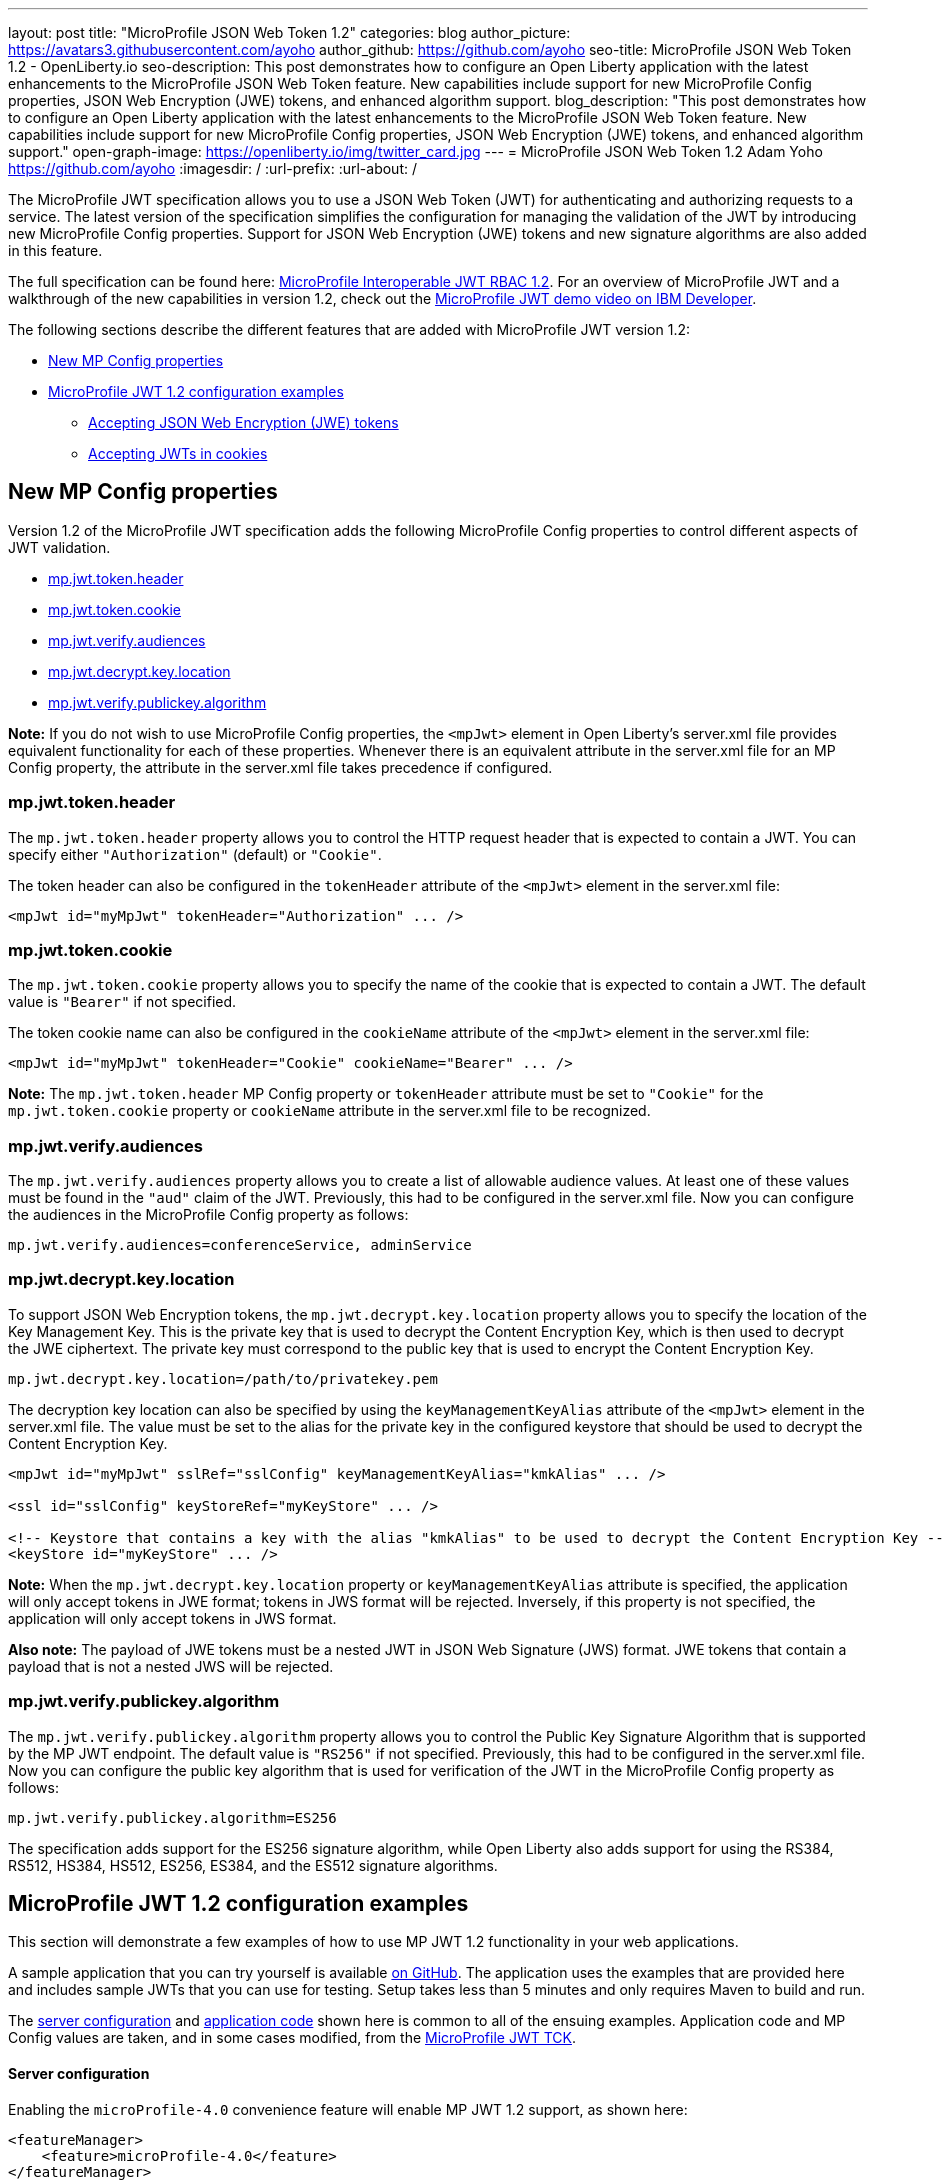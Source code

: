 ---
layout: post
title: "MicroProfile JSON Web Token 1.2"
categories: blog
author_picture: https://avatars3.githubusercontent.com/ayoho
author_github: https://github.com/ayoho
seo-title: MicroProfile JSON Web Token 1.2 - OpenLiberty.io
seo-description: This post demonstrates how to configure an Open Liberty application with the latest enhancements to the MicroProfile JSON Web Token feature. New capabilities include support for new MicroProfile Config properties, JSON Web Encryption (JWE) tokens, and enhanced algorithm support.
blog_description: "This post demonstrates how to configure an Open Liberty application with the latest enhancements to the MicroProfile JSON Web Token feature. New capabilities include support for new MicroProfile Config properties, JSON Web Encryption (JWE) tokens, and enhanced algorithm support."
open-graph-image: https://openliberty.io/img/twitter_card.jpg
---
= MicroProfile JSON Web Token 1.2
Adam Yoho <https://github.com/ayoho>
:imagesdir: /
:url-prefix:
:url-about: /

The MicroProfile JWT specification allows you to use a JSON Web Token (JWT) for authenticating and authorizing requests to a service. The latest version of the specification simplifies the configuration for managing the validation of the JWT by introducing new MicroProfile Config properties. Support for JSON Web Encryption (JWE) tokens and new signature algorithms are also added in this feature.

The full specification can be found here: link:https://download.eclipse.org/microprofile/microprofile-jwt-auth-1.2/microprofile-jwt-auth-spec-1.2.html[MicroProfile Interoperable JWT RBAC 1.2]. For an overview of MicroProfile JWT and a walkthrough of the new capabilities in version 1.2, check out the https://developer.ibm.com/videos/microprofile-jwt-12-demo/[MicroProfile JWT demo video on IBM Developer].

The following sections describe the different features that are added with MicroProfile JWT version 1.2:

- <<new-mp-config-properties, New MP Config properties>>
- <<examples, MicroProfile JWT 1.2 configuration examples>>
    * <<accepting-json-web-encryption-jwe-tokens, Accepting JSON Web Encryption (JWE) tokens>>
    * <<accepting-jwts-in-cookies, Accepting JWTs in cookies>>

[#new-mp-config-properties]
== New MP Config properties

Version 1.2 of the MicroProfile JWT specification adds the following MicroProfile Config properties to control different aspects of JWT validation.

- <<mp-jwt-token-header, mp.jwt.token.header>>
- <<mp-jwt-token-cookie, mp.jwt.token.cookie>>
- <<mp-jwt-verify-audiences, mp.jwt.verify.audiences>>
- <<mp-jwt-decrypt-key-location, mp.jwt.decrypt.key.location>>
- <<mp-jwt-verify-publickey-algorithm, mp.jwt.verify.publickey.algorithm>>

*Note:* If you do not wish to use MicroProfile Config properties, the `<mpJwt>` element in Open Liberty's server.xml file provides equivalent functionality for each of these properties. Whenever there is an equivalent attribute in the server.xml file for an MP Config property, the attribute in the server.xml file takes precedence if configured.

[#mp-jwt-token-header]
=== mp.jwt.token.header

The `mp.jwt.token.header` property allows you to control the HTTP request header that is expected to contain a JWT. You can specify either `"Authorization"` (default) or `"Cookie"`.

The token header can also be configured in the `tokenHeader` attribute of the `<mpJwt>` element in the server.xml file:
[source,xml]
----
<mpJwt id="myMpJwt" tokenHeader="Authorization" ... />
----

[#mp-jwt-token-cookie]
=== mp.jwt.token.cookie

The `mp.jwt.token.cookie` property allows you to specify the name of the cookie that is expected to contain a JWT. The default value is `"Bearer"` if not specified.

The token cookie name can also be configured in the `cookieName` attribute of the `<mpJwt>` element in the server.xml file:
[source,xml]
----
<mpJwt id="myMpJwt" tokenHeader="Cookie" cookieName="Bearer" ... />
----

*Note:* The `mp.jwt.token.header` MP Config property or `tokenHeader` attribute must be set to `"Cookie"` for the `mp.jwt.token.cookie` property or `cookieName` attribute in the server.xml file to be recognized.

[#mp-jwt-verify-audiences]
=== mp.jwt.verify.audiences

The `mp.jwt.verify.audiences` property allows you to create a list of allowable audience values. At least one of these values must be found in the `"aud"` claim of the JWT. Previously, this had to be configured in the server.xml file. Now you can configure the audiences in the MicroProfile Config property as follows:
[source]
----
mp.jwt.verify.audiences=conferenceService, adminService
----

[#mp-jwt-decrypt-key-location]
=== mp.jwt.decrypt.key.location

To support JSON Web Encryption tokens, the `mp.jwt.decrypt.key.location` property allows you to specify the location of the Key Management Key. This is the private key that is used to decrypt the Content Encryption Key, which is then used to decrypt the JWE ciphertext. The private key must correspond to the public key that is used to encrypt the Content Encryption Key.
[source]
----
mp.jwt.decrypt.key.location=/path/to/privatekey.pem
----

The decryption key location can also be specified by using the `keyManagementKeyAlias` attribute of the `<mpJwt>` element in the server.xml file. The value must be set to the alias for the private key in the configured keystore that should be used to decrypt the Content Encryption Key.
[source,xml]
----
<mpJwt id="myMpJwt" sslRef="sslConfig" keyManagementKeyAlias="kmkAlias" ... />

<ssl id="sslConfig" keyStoreRef="myKeyStore" ... />

<!-- Keystore that contains a key with the alias "kmkAlias" to be used to decrypt the Content Encryption Key -->
<keyStore id="myKeyStore" ... />
----

*Note:* When the `mp.jwt.decrypt.key.location` property or `keyManagementKeyAlias` attribute is specified, the application will only accept tokens in JWE format; tokens in JWS format will be rejected. Inversely, if this property is not specified, the application will only accept tokens in JWS format.

*Also note:* The payload of JWE tokens must be a nested JWT in JSON Web Signature (JWS) format. JWE tokens that contain a payload that is not a nested JWS will be rejected.

[#mp-jwt-verify-publickey-algorithm]
=== mp.jwt.verify.publickey.algorithm

The `mp.jwt.verify.publickey.algorithm` property allows you to control the Public Key Signature Algorithm that is supported by the MP JWT endpoint. The default value is `"RS256"` if not specified. Previously, this had to be configured in the server.xml file. Now you can configure the public key algorithm that is used for verification of the JWT in the MicroProfile Config property as follows:
[source]
----
mp.jwt.verify.publickey.algorithm=ES256
----

The specification adds support for the ES256 signature algorithm, while Open Liberty also adds support for using the RS384, RS512, HS384, HS512, ES256, ES384, and the ES512 signature algorithms.

[#examples]
== MicroProfile JWT 1.2 configuration examples

This section will demonstrate a few examples of how to use MP JWT 1.2 functionality in your web applications.

A sample application that you can try yourself is available link:https://github.com/ayoho/mp-jwt-sample-app[on GitHub]. The application uses the examples that are provided here and includes sample JWTs that you can use for testing. Setup takes less than 5 minutes and only requires Maven to build and run.

The <<server-configuration, server configuration>> and <<application-code, application code>> shown here is common to all of the ensuing examples. Application code and MP Config values are taken, and in some cases modified, from the link:https://github.com/eclipse/microprofile-jwt-auth/tree/master/tck[MicroProfile JWT TCK].

[#server-configuration]
==== Server configuration

Enabling the `microProfile-4.0` convenience feature will enable MP JWT 1.2 support, as shown here:

[source,xml]
----
<featureManager>
    <feature>microProfile-4.0</feature>
</featureManager>
----

This is the only server configuration typically necessary to use MP JWT 1.2 functionality. The `mpJwt-1.2` feature can also be specified on its own if the other MicroProfile 4.0 features aren't needed.

[#application-code]
==== Application code

The snippet shown here is a JAX-RS resource that is used in all of the web applications in later examples. The original source can be found link:https://github.com/eclipse/microprofile-jwt-auth/blob/1.2/tck/src/test/java/org/eclipse/microprofile/jwt/tck/container/jaxrs/RolesEndpoint.java[here].

[source,java]
----
import javax.annotation.security.DenyAll;
import javax.annotation.security.RolesAllowed;
import javax.enterprise.context.RequestScoped;
import javax.ws.rs.GET;
import javax.ws.rs.Path;
import javax.ws.rs.QueryParam;
import javax.ws.rs.core.Context;
import javax.ws.rs.core.SecurityContext;

@Path("/endp")
@DenyAll
@RequestScoped
public class RolesEndpoint {

    @GET
    @Path("/echo")
    @RolesAllowed("Echoer")
    public String echoInput(@Context SecurityContext sec, @QueryParam("input") String input) {
        Principal user = sec.getUserPrincipal();
        return input + ", user="+user.getName();
    }
}
----

The configuration of the resource is pretty simple. In a nutshell, this resource provides a `/endp/echo` endpoint that serves HTTP `GET` requests to users in the `"Echoer"` role. If authorized, the endpoint returns a string that contains the Principal name of the authenticated user alongside the value of the `"input"` query parameter that is sent in the request. If the user is not authorized, a 401 error will be returned.

With the `mpJwt-1.2` feature enabled, authorization will be determined based on the MP JWT configuration in the server and application. Any authorized request to this endpoint must therefore include a valid JWT in accordance with the MP JWT and application configurations.

[#accepting-json-web-encryption-jwe-tokens]
=== Accepting JSON Web Encryption (JWE) tokens

This example demonstrates how to configure a web application to accept JWTs in JSON Web Encryption (JWE) format.

Usage of the following MP Config properties will be demonstrated:

- <<mp-jwt-decrypt-key-location, mp.jwt.decrypt.key.location>>
- <<mp-jwt-verify-audiences, mp.jwt.verify.audiences>>
- mp.jwt.verify.publickey.location
- mp.jwt.verify.issuer

*Note:* The `mp.jwt.verify.publickey.location` and `mp.jwt.verify.issuer` properties were added by an earlier version of the MP JWT specification. There are also alternative attributes that can be specified in the server.xml file for these MP config properties.

The following MP Config source snippet shows the values for those properties:

[source]
----
mp.jwt.decrypt.key.location=/privateKey.pem
mp.jwt.verify.audiences=s6BhdRkqt3
mp.jwt.verify.publickey.location=/publicKey.pem
mp.jwt.verify.issuer=https://server.example.com
----

The `mp.jwt.decrypt.key.location` and `mp.jwt.verify.publickey.location` properties point to PEM files that are packaged within the application itself. The decrypt key is used to decrypt the JWE content. The public key is used to verify the signature of the nested JSON Web Signature (JWS) token in the payload of the JWE token. The `mp.jwt.verify.audiences` value is checked against the `"aud"` claim of the nested JWS token to ensure that the claim contains the audience value. Likewise, the `mp.jwt.verify.issuer` value is checked against the `"iss"` claim.

==== Submitting the request

The following shows an HTTP `GET` request to the `/endp/echo` endpoint, where `<JWE>` would be substituted for the JWE token string:

[source]
----
GET /endp/echo HTTP/1.1
Host: server.example.com
Authorization: Bearer <JWE>

input=Hello
----

A successfully authorized request produces the response:

[source]
----
HTTP/1.1 200 OK

Hello, user=jdoe@example.com
----

A successful response means that the following details are true:

- The JWT in the Authorization header is in JWE format.
- The JWE content was successfully decrypted by using the `privateKey.pem` key packaged within the application, per the `mp.jwt.decrypt.key.location` MP Config property.
- The payload of the JWE token is a nested JWS.
- The signature of the nested JWS was successfully verified by using the `publicKey.pem` key packaged within the application, per the `mp.jwt.verify.publickey.location` MP Config property.
- The `"iss"` claim of the nested JWS within the JWE token is `"https://server.example.com"`.
- The `"aud"` claim of the nested JWS within the JWE is set to, or includes, `"s6BhdRkqt3"`.
- The `"groups"` claim of the nested JWS within the JWE is set to, or includes, `"Echoer"`.
- The `"upn"` claim of the nested JWS within the JWE token is `"jdoe@example.com"`.

[#accepting-jwts-in-cookies]
=== Accepting JWTs in cookies

This example demonstrates how to configure a web application to accept JWTs in a cookie instead of an HTTP request header.

Usage of the following MP Config properties will be demonstrated:

- <<mp-jwt-token-header, mp.jwt.token.header>>
- <<mp-jwt-token-cookie, mp.jwt.token.cookie>>
- <<mp.jwt.verify.publickey.algorithm, mp.jwt.verify.publickey.algorithm>>
- mp.jwt.verify.publickey.location
- mp.jwt.verify.issuer

*Note:* The `mp.jwt.verify.publickey.location` and `mp.jwt.verify.issuer` properties were added by an earlier version of the MP JWT specification.

The following MP Config source snippet shows the values for those properties:

[source]
----
mp.jwt.token.header=Cookie
mp.jwt.token.cookie=jwt
mp.jwt.verify.publickey.algorithm=ES256
mp.jwt.verify.publickey.location=/publicKey.pem
mp.jwt.verify.issuer=https://server.example.com
----

The `mp.jwt.token.header` property indicates that the application expects a JWT to be passed in a cookie in inbound requests. The `mp.jwt.token.cookie` property specifies that the JWT will be in a cookie named `"jwt"`. The `mp.jwt.verify.publickey.algorithm` property indicates that the JWS is expected to be signed with the ES256 (ECDSA using P-256 and SHA-256) signature algorithm.

The `mp.jwt.verify.publickey.location` and `mp.jwt.verify.issuer` enforce the same behavior described in the <<accepting-json-web-encryption-jwe-tokens, Accepting JSON Web Encryption (JWE) tokens>> example.

==== Submitting the request

The following shows an HTTP `GET` request to the `/endp/echo` endpoint, where `<JWS>` would be substituted for the JWS token string:

[source]
----
GET /endp/echo HTTP/1.1
Host: server.example.com
Cookie: jwt=<JWS>

input=Hello
----

A successfully authorized request produces the response:

[source]
----
HTTP/1.1 200 OK

Hello, user=jdoe@example.com
----

A successful response means that the following details are true:

- The JWS was signed with the ES256 signature algorithm, per the `mp.jwt.verify.publickey.algorithm` MP Config property.
- The signature of the JWS was successfully verified by using the `publicKey.pem` key packaged within the application, per the `mp.jwt.verify.publickey.location` MP Config property.
- The `"iss"` claim of the nested JWS within the JWE token is `"https://server.example.com"`.
- The `"groups"` claim of the nested JWS within the JWE is set to, or includes, `"Echoer"`.
- The `"upn"` claim of the nested JWS within the JWE token is `"jdoe@example.com"`.

== Summary

MicroProfile JWT 1.2 has some powerful new features useful for securing cloud native applications. You can read
more about these updates on the link:https://github.com/eclipse/microprofile-jwt-auth/releases/tag/1.2[MP JWT 1.2 release page].

MicroProfile JWT 1.2 is part of the larger MicroProfile 4.0 release. If you'd like to learn more about the other
technologies in MicroProfile 4.0, check out this
link:https://openliberty.io/blog/2021/03/19/microprofile40-open-liberty-21003.html[deep dive blog post].

As always, let us know if you have any questions with this new feature. Thanks for checking it out!

